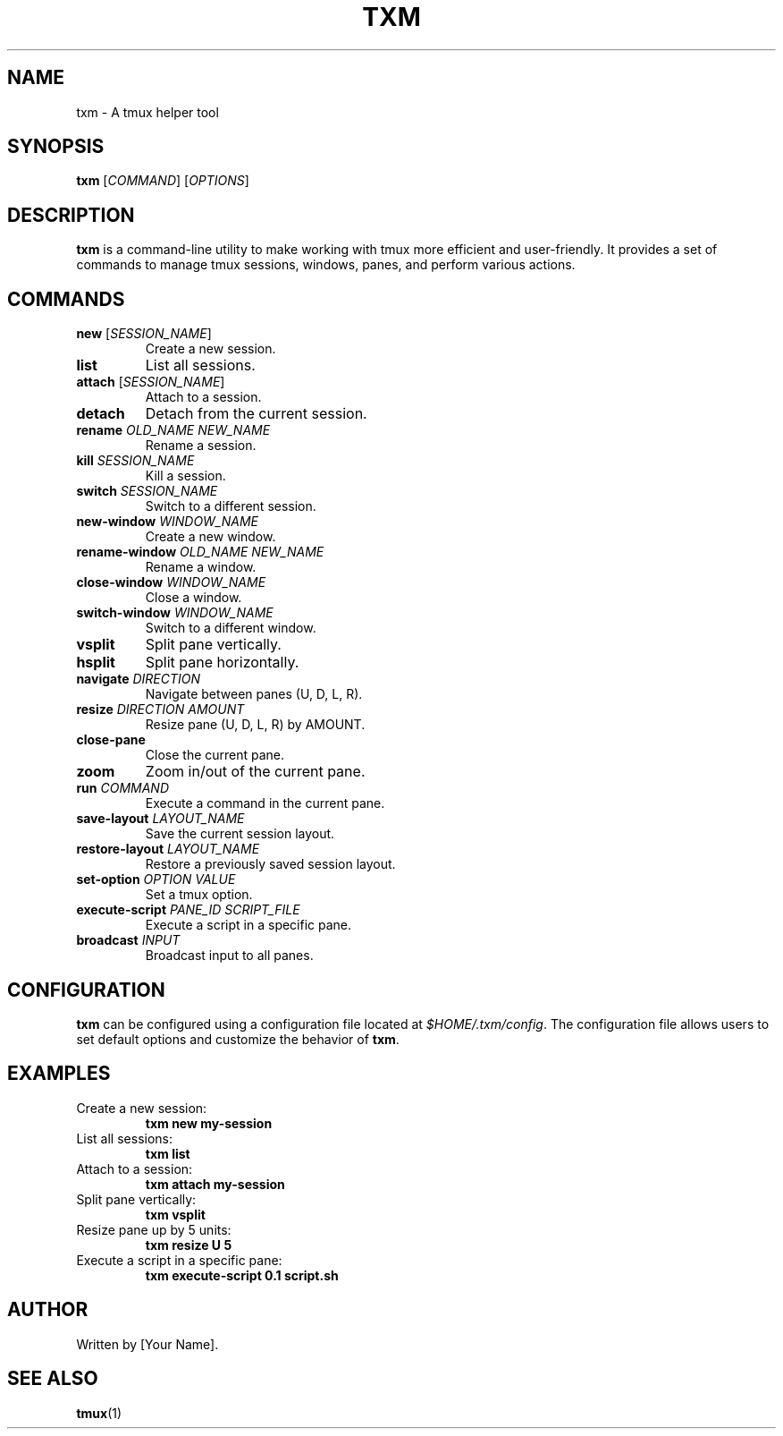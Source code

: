 .TH TXM 1 "June 2023" "txm 1.0" "User Commands"
.SH NAME
txm \- A tmux helper tool
.SH SYNOPSIS
.B txm
[\fICOMMAND\fR] [\fIOPTIONS\fR]
.SH DESCRIPTION
\fBtxm\fR is a command-line utility to make working with tmux more efficient and user-friendly. It provides a set of commands to manage tmux sessions, windows, panes, and perform various actions.
.SH COMMANDS
.TP
\fBnew\fR [\fISESSION_NAME\fR]
Create a new session.
.TP
\fBlist\fR
List all sessions.
.TP
\fBattach\fR [\fISESSION_NAME\fR]
Attach to a session.
.TP
\fBdetach\fR
Detach from the current session.
.TP
\fBrename\fR \fIOLD_NAME\fR \fINEW_NAME\fR
Rename a session.
.TP
\fBkill\fR \fISESSION_NAME\fR
Kill a session.
.TP
\fBswitch\fR \fISESSION_NAME\fR
Switch to a different session.
.TP
\fBnew-window\fR \fIWINDOW_NAME\fR
Create a new window.
.TP
\fBrename-window\fR \fIOLD_NAME\fR \fINEW_NAME\fR
Rename a window.
.TP
\fBclose-window\fR \fIWINDOW_NAME\fR
Close a window.
.TP
\fBswitch-window\fR \fIWINDOW_NAME\fR
Switch to a different window.
.TP
\fBvsplit\fR
Split pane vertically.
.TP
\fBhsplit\fR
Split pane horizontally.
.TP
\fBnavigate\fR \fIDIRECTION\fR
Navigate between panes (U, D, L, R).
.TP
\fBresize\fR \fIDIRECTION\fR \fIAMOUNT\fR
Resize pane (U, D, L, R) by AMOUNT.
.TP
\fBclose-pane\fR
Close the current pane.
.TP
\fBzoom\fR
Zoom in/out of the current pane.
.TP
\fBrun\fR \fICOMMAND\fR
Execute a command in the current pane.
.TP
\fBsave-layout\fR \fILAYOUT_NAME\fR
Save the current session layout.
.TP
\fBrestore-layout\fR \fILAYOUT_NAME\fR
Restore a previously saved session layout.
.TP
\fBset-option\fR \fIOPTION\fR \fIVALUE\fR
Set a tmux option.
.TP
\fBexecute-script\fR \fIPANE_ID\fR \fISCRIPT_FILE\fR
Execute a script in a specific pane.
.TP
\fBbroadcast\fR \fIINPUT\fR
Broadcast input to all panes.
.SH CONFIGURATION
\fBtxm\fR can be configured using a configuration file located at \fI$HOME/.txm/config\fR. The configuration file allows users to set default options and customize the behavior of \fBtxm\fR.
.SH EXAMPLES
.TP
Create a new session:
.B txm new my-session
.TP
List all sessions:
.B txm list
.TP
Attach to a session:
.B txm attach my-session
.TP
Split pane vertically:
.B txm vsplit
.TP
Resize pane up by 5 units:
.B txm resize U 5
.TP
Execute a script in a specific pane:
.B txm execute-script 0.1 script.sh
.SH AUTHOR
Written by [Your Name].
.SH SEE ALSO
\fBtmux\fR(1)
